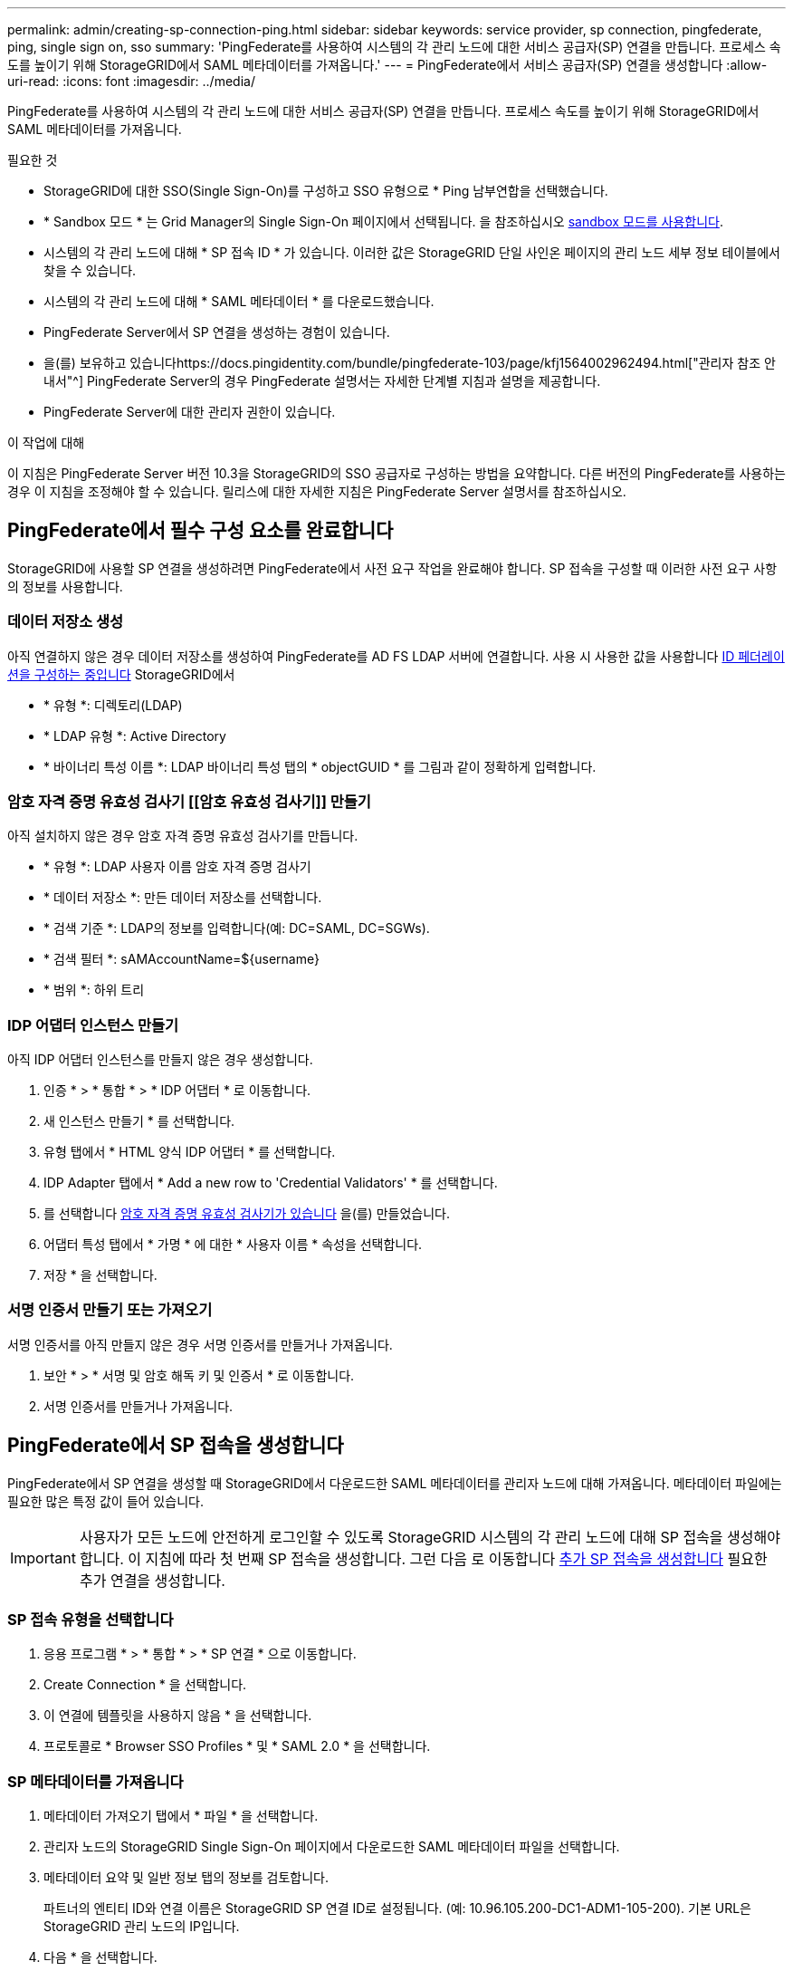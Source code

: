 ---
permalink: admin/creating-sp-connection-ping.html 
sidebar: sidebar 
keywords: service provider, sp connection, pingfederate, ping, single sign on, sso 
summary: 'PingFederate를 사용하여 시스템의 각 관리 노드에 대한 서비스 공급자(SP) 연결을 만듭니다. 프로세스 속도를 높이기 위해 StorageGRID에서 SAML 메타데이터를 가져옵니다.' 
---
= PingFederate에서 서비스 공급자(SP) 연결을 생성합니다
:allow-uri-read: 
:icons: font
:imagesdir: ../media/


[role="lead"]
PingFederate를 사용하여 시스템의 각 관리 노드에 대한 서비스 공급자(SP) 연결을 만듭니다. 프로세스 속도를 높이기 위해 StorageGRID에서 SAML 메타데이터를 가져옵니다.

.필요한 것
* StorageGRID에 대한 SSO(Single Sign-On)를 구성하고 SSO 유형으로 * Ping 남부연합을 선택했습니다.
* * Sandbox 모드 * 는 Grid Manager의 Single Sign-On 페이지에서 선택됩니다. 을 참조하십시오 xref:../admin/using-sandbox-mode.adoc[sandbox 모드를 사용합니다].
* 시스템의 각 관리 노드에 대해 * SP 접속 ID * 가 있습니다. 이러한 값은 StorageGRID 단일 사인온 페이지의 관리 노드 세부 정보 테이블에서 찾을 수 있습니다.
* 시스템의 각 관리 노드에 대해 * SAML 메타데이터 * 를 다운로드했습니다.
* PingFederate Server에서 SP 연결을 생성하는 경험이 있습니다.
* 을(를) 보유하고 있습니다https://docs.pingidentity.com/bundle/pingfederate-103/page/kfj1564002962494.html["관리자 참조 안내서"^] PingFederate Server의 경우 PingFederate 설명서는 자세한 단계별 지침과 설명을 제공합니다.
* PingFederate Server에 대한 관리자 권한이 있습니다.


.이 작업에 대해
이 지침은 PingFederate Server 버전 10.3을 StorageGRID의 SSO 공급자로 구성하는 방법을 요약합니다. 다른 버전의 PingFederate를 사용하는 경우 이 지침을 조정해야 할 수 있습니다. 릴리스에 대한 자세한 지침은 PingFederate Server 설명서를 참조하십시오.



== PingFederate에서 필수 구성 요소를 완료합니다

StorageGRID에 사용할 SP 연결을 생성하려면 PingFederate에서 사전 요구 작업을 완료해야 합니다. SP 접속을 구성할 때 이러한 사전 요구 사항의 정보를 사용합니다.



=== 데이터 저장소 생성 [[data-store]]

아직 연결하지 않은 경우 데이터 저장소를 생성하여 PingFederate를 AD FS LDAP 서버에 연결합니다. 사용 시 사용한 값을 사용합니다 xref:../admin/using-identity-federation.adoc[ID 페더레이션을 구성하는 중입니다] StorageGRID에서

* * 유형 *: 디렉토리(LDAP)
* * LDAP 유형 *: Active Directory
* * 바이너리 특성 이름 *: LDAP 바이너리 특성 탭의 * objectGUID * 를 그림과 같이 정확하게 입력합니다.




=== 암호 자격 증명 유효성 검사기 [[암호 유효성 검사기]] 만들기

아직 설치하지 않은 경우 암호 자격 증명 유효성 검사기를 만듭니다.

* * 유형 *: LDAP 사용자 이름 암호 자격 증명 검사기
* * 데이터 저장소 *: 만든 데이터 저장소를 선택합니다.
* * 검색 기준 *: LDAP의 정보를 입력합니다(예: DC=SAML, DC=SGWs).
* * 검색 필터 *: sAMAccountName=${username}
* * 범위 *: 하위 트리




=== IDP 어댑터 인스턴스 만들기 [[adapter-instance]]

아직 IDP 어댑터 인스턴스를 만들지 않은 경우 생성합니다.

. 인증 * > * 통합 * > * IDP 어댑터 * 로 이동합니다.
. 새 인스턴스 만들기 * 를 선택합니다.
. 유형 탭에서 * HTML 양식 IDP 어댑터 * 를 선택합니다.
. IDP Adapter 탭에서 * Add a new row to 'Credential Validators' * 를 선택합니다.
. 를 선택합니다 <<password-validator,암호 자격 증명 유효성 검사기가 있습니다>> 을(를) 만들었습니다.
. 어댑터 특성 탭에서 * 가명 * 에 대한 * 사용자 이름 * 속성을 선택합니다.
. 저장 * 을 선택합니다.




=== 서명 인증서 만들기 또는 가져오기 [[signing-certificate]]

서명 인증서를 아직 만들지 않은 경우 서명 인증서를 만들거나 가져옵니다.

. 보안 * > * 서명 및 암호 해독 키 및 인증서 * 로 이동합니다.
. 서명 인증서를 만들거나 가져옵니다.




== PingFederate에서 SP 접속을 생성합니다

PingFederate에서 SP 연결을 생성할 때 StorageGRID에서 다운로드한 SAML 메타데이터를 관리자 노드에 대해 가져옵니다. 메타데이터 파일에는 필요한 많은 특정 값이 들어 있습니다.


IMPORTANT: 사용자가 모든 노드에 안전하게 로그인할 수 있도록 StorageGRID 시스템의 각 관리 노드에 대해 SP 접속을 생성해야 합니다. 이 지침에 따라 첫 번째 SP 접속을 생성합니다. 그런 다음 로 이동합니다 <<추가 SP 접속을 생성합니다>> 필요한 추가 연결을 생성합니다.



=== SP 접속 유형을 선택합니다

. 응용 프로그램 * > * 통합 * > * SP 연결 * 으로 이동합니다.
. Create Connection * 을 선택합니다.
. 이 연결에 템플릿을 사용하지 않음 * 을 선택합니다.
. 프로토콜로 * Browser SSO Profiles * 및 * SAML 2.0 * 을 선택합니다.




=== SP 메타데이터를 가져옵니다

. 메타데이터 가져오기 탭에서 * 파일 * 을 선택합니다.
. 관리자 노드의 StorageGRID Single Sign-On 페이지에서 다운로드한 SAML 메타데이터 파일을 선택합니다.
. 메타데이터 요약 및 일반 정보 탭의 정보를 검토합니다.
+
파트너의 엔티티 ID와 연결 이름은 StorageGRID SP 연결 ID로 설정됩니다. (예: 10.96.105.200-DC1-ADM1-105-200). 기본 URL은 StorageGRID 관리 노드의 IP입니다.

. 다음 * 을 선택합니다.




=== IDP 브라우저 SSO를 구성합니다

. Browser SSO(브라우저 SSO) 탭에서 * Configure Browser SSO *(브라우저 SSO * 구성) 를 선택합니다.
. SAML 프로필 탭에서 * SP 시작 SSO *, * SP 초기 SLO *, * IDP 시작 SSO * 및 * IDP 시작 SLO * 옵션을 선택합니다.
. 다음 * 을 선택합니다.
. 어설션 수명 탭에서 변경하지 않습니다.
. 어설션 작성 탭에서 * 어설션 작성 설정 * 을 선택합니다.
+
.. ID 매핑 탭에서 * 표준 * 을 선택합니다.
.. [속성 계약] 탭에서 [속성 계약] 및 가져온 지정되지 않은 이름 형식으로 * SAML_subject * 를 사용합니다.


. 계약 연장 에서 * 삭제 * 를 선택하여 사용되지 않는 'urn:OID'를 제거합니다.




=== 어댑터 인스턴스를 매핑합니다

. 인증 소스 매핑 탭에서 * 새 어댑터 인스턴스 매핑 * 을 선택합니다.
. 어댑터 인스턴스 탭에서 를 선택합니다 <<adapter-instance,어댑터 인스턴스>> 을(를) 만들었습니다.
. 매핑 방법 탭에서 * 데이터 저장소에서 추가 특성 검색 * 을 선택합니다.
. 특성 원본 및 사용자 조회 탭에서 * 특성 원본 추가 * 를 선택합니다.
. Data Store(데이터 저장소) 탭에서 설명을 입력하고 를 선택합니다 <<data-store,데이터 저장소>> 을(를) 추가했습니다.
. LDAP 디렉토리 검색 탭에서 다음을 수행합니다.
+
** 기본 DN * 을 입력합니다. 이 값은 LDAP 서버에 대해 StorageGRID에 입력한 값과 정확히 일치해야 합니다.
** 검색 범위 에서 * 하위 트리 * 를 선택합니다.
** 루트 개체 클래스의 경우 * objectGUID * 특성을 검색하여 추가합니다.


. LDAP 바이너리 특성 인코딩 형식 탭에서 * objectGUID * 특성에 대해 * Base64 * 를 선택합니다.
. LDAP 필터 탭에서 * sAMAccountName=${username} * 을 입력합니다.
. [속성 계약 이행] 탭의 [소스] 드롭다운에서 * LDAP(속성) * 를 선택하고 값 드롭다운에서 * objectGUID * 를 선택합니다.
. 특성 소스를 검토한 후 저장합니다.
. Failsave 특성 소스 탭에서 * SSO 트랜잭션 중단 * 을 선택합니다.
. 요약을 검토하고 * 완료 * 를 선택합니다.
. 완료 * 를 선택합니다.




=== 프로토콜 설정을 구성합니다

. SP Connection * > * Browser SSO * > * Protocol Settings * 탭에서 * Configure Protocol Settings * 를 선택합니다.
. 어설션 소비자 서비스 URL 탭에서 StorageGRID SAML 메타데이터에서 가져온 기본값을 그대로 사용합니다( 바인딩 시 * POST *, 끝점 URL의 경우 '/API/SAML-RESPONSE').
. SLO 서비스 URL 탭에서 StorageGRID SAML 메타데이터에서 가져온 기본값을 그대로 사용합니다( 바인딩 시 * redirect *, 끝점 URL의 경우 '/api/SAML-logout').
. 허용 가능한 SAML 바인딩 탭에서 * Artifact * 및 * SOAP * 를 선택 취소합니다. POST * 및 * REDIRECT * 만 필요합니다.
. 서명 정책 탭에서 * Authn 요청 서명 필요 * 및 * 항상 어설션 * 확인란을 선택된 상태로 둡니다.
. 암호화 정책 탭에서 * 없음 * 을 선택합니다.
. 요약을 검토하고 * Done * (완료 *)을 선택하여 프로토콜 설정을 저장합니다.
. 요약을 검토하고 * 완료 * 를 선택하여 브라우저 SSO 설정을 저장합니다.




=== 자격 증명을 구성합니다

. SP 연결 탭에서 * 자격 증명 * 을 선택합니다.
. 자격 증명 탭에서 * 자격 증명 구성 * 을 선택합니다.
. 를 선택합니다 <<signing-certificate,서명 인증서>> 만들거나 가져왔습니다.
. 다음 * 을 선택하여 * 서명 확인 설정 관리 * 로 이동합니다.
+
.. 보안 모델 탭에서 * 앵커 지정되지 않음 * 을 선택합니다.
.. 서명 확인 인증서 탭에서 StorageGRID SAML 메타데이터에서 가져온 서명 인증서 정보를 검토합니다.


. 요약 화면을 검토하고 * 저장 * 을 선택하여 SP 접속을 저장합니다.




=== 추가 SP 접속을 생성합니다

첫 번째 SP 접속을 복제하여 그리드의 각 관리 노드에 필요한 SP 접속을 생성할 수 있습니다. 각 복사본에 대한 새 메타데이터를 업로드합니다.


NOTE: 파트너의 엔티티 ID, 기본 URL, 연결 ID, 연결 이름, 서명 확인을 제외하고 서로 다른 관리 노드의 SP 연결은 동일한 설정을 사용합니다. SLO 응답 URL이 있습니다.

. 각 추가 관리 노드에 대한 초기 SP 연결의 복제본을 생성하려면 * Action * > * Copy * 를 선택합니다.
. 복사본의 연결 ID와 연결 이름을 입력하고 * 저장 * 을 선택합니다.
. 관리 노드에 해당하는 메타데이터 파일을 선택합니다.
+
.. 작업 * > * 메타데이터 업데이트 * 를 선택합니다.
.. 파일 선택 * 을 선택하고 메타데이터를 업로드합니다.
.. 다음 * 을 선택합니다.
.. 저장 * 을 선택합니다.


. 미사용 속성으로 인한 오류를 해결합니다.
+
.. 새 연결을 선택합니다.
.. Configure Browser SSO > Configure Assertion Creation > Attribute Contract * 를 선택합니다.
.. urn:OID*에 대한 항목을 삭제합니다.
.. 저장 * 을 선택합니다.



